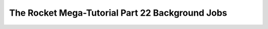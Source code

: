 .. _rocket-mega-tutorial-22:
==================================================================
The Rocket Mega-Tutorial Part 22 Background Jobs
==================================================================
